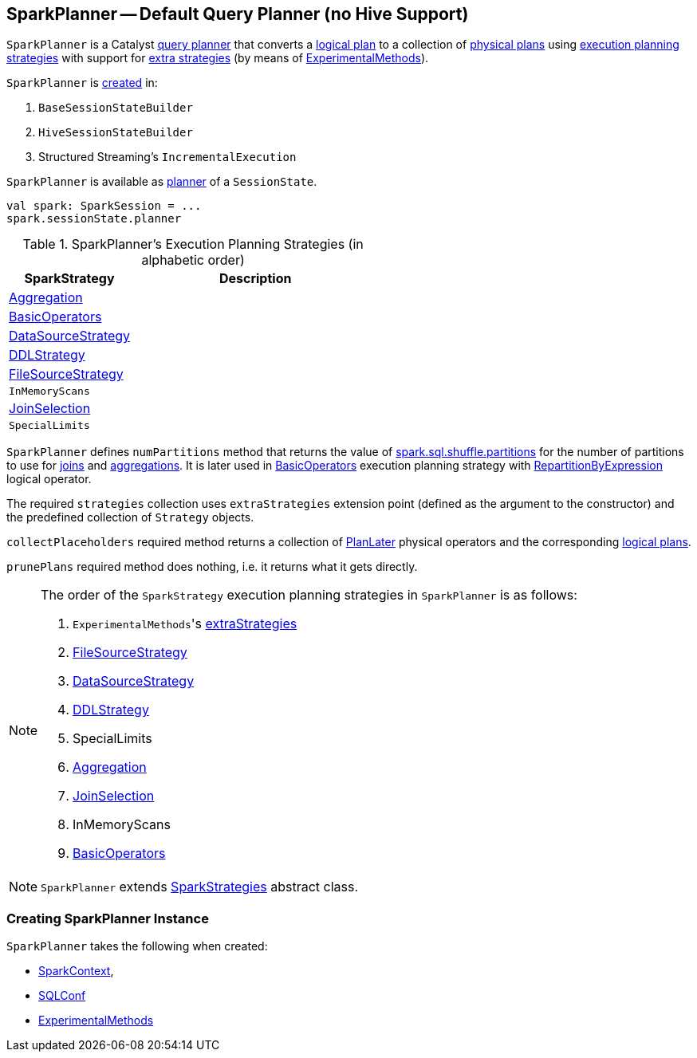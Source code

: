 == [[SparkPlanner]] SparkPlanner -- Default Query Planner (no Hive Support)

`SparkPlanner` is a Catalyst link:spark-sql-catalyst-QueryPlanner.adoc[query planner] that converts a link:spark-sql-LogicalPlan.adoc[logical plan] to a collection of link:spark-sql-SparkPlan.adoc[physical plans] using <<strategies, execution planning strategies>> with support for <<extraStrategies, extra strategies>> (by means of <<experimentalMethods, ExperimentalMethods>>).

`SparkPlanner` is <<creating-instance, created>> in:

1. `BaseSessionStateBuilder`
1. `HiveSessionStateBuilder`
1. Structured Streaming's `IncrementalExecution`

`SparkPlanner` is available as link:spark-sql-SessionState.adoc#planner[planner] of a `SessionState`.

[source, scala]
----
val spark: SparkSession = ...
spark.sessionState.planner
----

[[strategies]]
.SparkPlanner's Execution Planning Strategies (in alphabetic order)
[cols="1,2",options="header",width="100%"]
|===
| SparkStrategy
| Description

| link:spark-sql-SparkStrategy-Aggregation.adoc[Aggregation]
|

| link:spark-sql-SparkStrategy-BasicOperators.adoc[BasicOperators]
|

| link:spark-sql-SparkStrategy-DataSourceStrategy.adoc[DataSourceStrategy]
|

| link:spark-sql-SparkStrategy-DDLStrategy.adoc[DDLStrategy]
|

| link:spark-sql-SparkStrategy-FileSourceStrategy.adoc[FileSourceStrategy]
|

| `InMemoryScans`
|

| link:spark-sql-SparkStrategy-JoinSelection.adoc[JoinSelection]
|

| `SpecialLimits`
|
|===

`SparkPlanner` defines `numPartitions` method that returns the value of link:spark-sql-SQLConf.adoc#spark.sql.shuffle.partitions[spark.sql.shuffle.partitions] for the number of partitions to use for link:spark-sql-joins.adoc[joins] and link:spark-sql-basic-aggregation.adoc[aggregations]. It is later used in link:spark-sql-SparkStrategy-BasicOperators.adoc[BasicOperators] execution planning strategy with link:spark-sql-LogicalPlan-Repartition-RepartitionByExpression.adoc[RepartitionByExpression] logical operator.

The required `strategies` collection uses `extraStrategies` extension point (defined as the argument to the constructor) and the predefined collection of `Strategy` objects.

`collectPlaceholders` required method returns a collection of link:spark-sql-SparkStrategy.adoc#PlanLater[PlanLater] physical operators and the corresponding link:spark-sql-LogicalPlan.adoc[logical plans].

`prunePlans` required method does nothing, i.e. it returns what it gets directly.

[NOTE]
====
The order of the `SparkStrategy` execution planning strategies in `SparkPlanner` is as follows:

1. [[extraStrategies]] ``ExperimentalMethods``'s link:spark-sql-ExperimentalMethods.adoc#extraStrategies[extraStrategies]
2. link:spark-sql-SparkStrategy-FileSourceStrategy.adoc[FileSourceStrategy]
3. link:spark-sql-SparkStrategy-DataSourceStrategy.adoc[DataSourceStrategy]
4. link:spark-sql-SparkStrategy-DDLStrategy.adoc[DDLStrategy]
5. SpecialLimits
6. link:spark-sql-SparkStrategy-Aggregation.adoc[Aggregation]
7. link:spark-sql-SparkStrategy-JoinSelection.adoc[JoinSelection]
8. InMemoryScans
9. link:spark-sql-SparkStrategy-BasicOperators.adoc[BasicOperators]
====

NOTE: `SparkPlanner` extends link:spark-sql-catalyst-QueryPlanner.adoc#SparkStrategies[SparkStrategies] abstract class.

=== [[creating-instance]] Creating SparkPlanner Instance

`SparkPlanner` takes the following when created:

* [[sparkContext]] link:spark-sparkcontext.adoc[SparkContext],
* [[conf]] link:spark-sql-SQLConf.adoc[SQLConf]
* [[experimentalMethods]] link:spark-sql-ExperimentalMethods.adoc[ExperimentalMethods]
